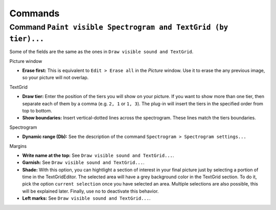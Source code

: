 Commands
========

Command ``Paint visible Spectrogram and TextGrid (by tier)...``
---------------------------------------------------------------

Some of the fields are the same as the ones in
``Draw visible sound and TextGrid``.

Picture window

* **Erase first:** This is equivalent to ``Edit > Erase all`` in the *Picture*
  window. Use it to erase the any previous image, so your picture will not
  overlap.

TextGrid

* **Draw tier:** Enter the position of the tiers you will show on your picture.
  If you want to show more than one tier, then separate each of them by a
  comma (e.g. ``2, 1`` or ``1, 3``). The plug-in will insert the tiers in the
  specified order from top to bottom.

* **Show boundaries:** Insert vertical-dotted lines across the spectrogram.
  These lines match the tiers boundaries.

Spectrogram

* **Dynamic range (Db):** See the description of the command
  ``Spectrogram > Spectrogram settings...``
  
Margins

* **Write name at the top:** See
  ``Draw visible sound and TextGrid...``.

* **Garnish:** See
  ``Draw visible sound and TextGrid...``.

* **Shade:** With this option, you can hightlight a section of interest in your
  final picture just by selecting a portion of time in the TextGridEditor.
  The selected area will have a grey background color in the TextGrid section.
  To do it, pick the option ``current selection`` once you have selected an
  area. Multiple selections are also possible, this will be explained later.
  Finally, use ``no`` to deactivate this behavior.

* **Left marks:** See
  ``Draw visible sound and TextGrid...``.
 